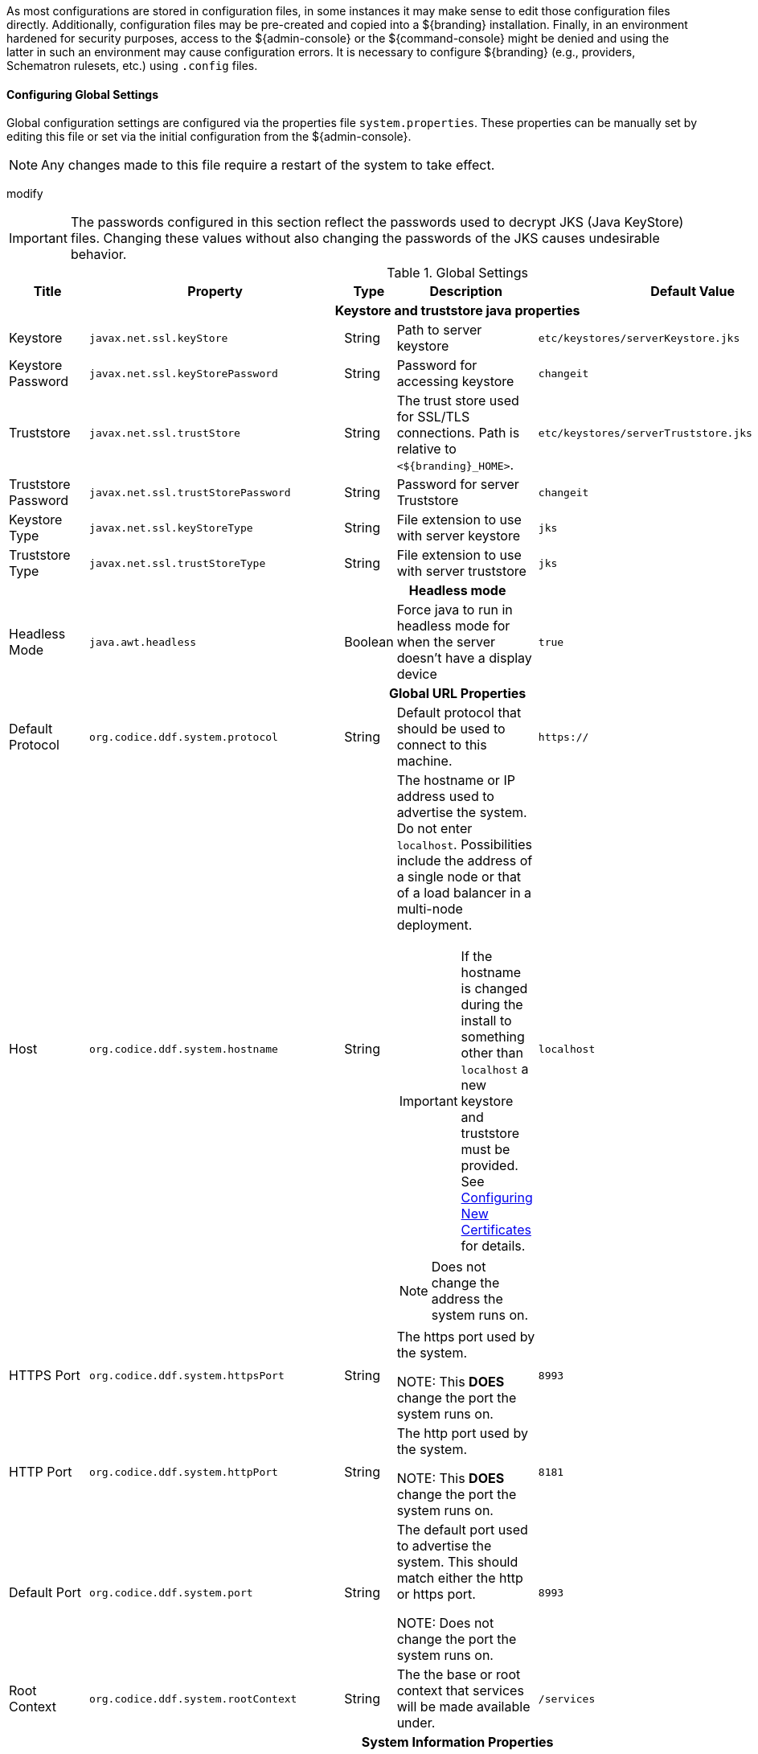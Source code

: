 
As most configurations are stored in configuration files, in some instances it may make sense to edit those configuration files directly.
Additionally, configuration files may be pre-created and copied into a ${branding} installation.
Finally, in an environment hardened for security purposes, access to the ${admin-console} or the ${command-console} might be denied and using the latter in such an environment may cause configuration errors.
It is necessary to configure ${branding} (e.g., providers, Schematron rulesets, etc.) using `.config` files.

==== Configuring Global Settings

Global configuration settings are configured via the properties file `system.properties`.
These properties can be manually set by editing this file or set via the initial configuration from the ${admin-console}.

[NOTE]
====
Any changes made to this file require a restart of the system to take effect.
====
modify
[IMPORTANT]
====
The passwords configured in this section reflect the passwords used to decrypt JKS (Java KeyStore) files.
Changing these values without also changing the passwords of the JKS causes undesirable behavior.
====

.Global Settings
[cols="2,3m,2,3,3m,1" options="header"]
|===
|Title
|Property
|Type
|Description
|Default Value
|Required

6+^h|Keystore and truststore java properties

|Keystore
|javax.net.ssl.keyStore
|String
|Path to server keystore
|etc/keystores/serverKeystore.jks
|Yes

|Keystore Password
|javax.net.ssl.keyStorePassword
|String
|Password for accessing keystore
|changeit
|Yes

|Truststore
|javax.net.ssl.trustStore
|String
|The trust store used for SSL/TLS connections. Path is relative to `<${branding}_HOME>`.
|etc/keystores/serverTruststore.jks
|Yes

|Truststore Password
|javax.net.ssl.trustStorePassword
|String
|Password for server Truststore
|changeit
|Yes

|Keystore Type
|javax.net.ssl.keyStoreType
|String
|File extension to use with server keystore
|jks
|Yes

|Truststore Type
|javax.net.ssl.trustStoreType
|String
|File extension to use with server truststore
|jks
|Yes

6+^h|Headless mode
|Headless Mode
|java.awt.headless
|Boolean
|Force java to run in headless mode for when the server doesn't have a display device
|true
|No

6+^h| Global URL Properties

|Default Protocol
|org.codice.ddf.system.protocol
|String
|Default protocol that should be used to connect to this machine.
|https://
|Yes

|Host
|org.codice.ddf.system.hostname
|String
a|The hostname or IP address used to advertise the system. Do not enter `localhost`. Possibilities include the address of a single node or that of a load balancer in a multi-node deployment.

[IMPORTANT]
====
If the hostname is changed during the install to something other than `localhost` a new keystore and truststore must be provided. See <<_configuring_new_certificates,Configuring New Certificates>> for details.
====

[NOTE]
====
Does not change the address the system runs on.
====

|localhost
|Yes

|HTTPS Port
|org.codice.ddf.system.httpsPort
|String
|The https port used by the system.

NOTE: This *DOES* change the port the system runs on.
|8993
|Yes

|HTTP Port
|org.codice.ddf.system.httpPort
|String
|The http port used by the system.

NOTE: This *DOES* change the port the system runs on.
|8181
|Yes

|Default Port
|org.codice.ddf.system.port
|String
|The default port used to advertise the system. This should match either the http or https port.

NOTE: Does not change the port the system runs on.
|8993
|Yes

|Root Context
|org.codice.ddf.system.rootContext
|String
|The the base or root context that services will be made available under.
|/services
|Yes

6+^h|System Information Properties

|Site Name
|org.codice.ddf.system.siteName
|String
|The site name for ${branding}.
|ddf.distribution
|Yes

|Site Contact
|org.codice.ddf.system.siteContact
|String
|The email address of the site contact.
|
|No

|Version
|org.codice.ddf.system.version
|String
|The version of ${branding} that is running.

This value should not be changed from the factory default.
|${project.version}
|Yes

|Organization
|org.codice.ddf.system.organization
|String
|The organization responsible for this installation of ${branding}.
|Codice Foundation
|Yes

6+^h|Thread Pool Settings

|Thread Pool Size
|org.codice.ddf.system.threadPoolSize
|Integer
|Size of thread pool used for handling UI queries, federating requests, and downloading resources. See <<_configuring_thread_pools,Configuring Thread Pools>>
|128
|Yes

6+^h|HTTPS Specific Settings

|Cipher Suites
|https.cipherSuites
|String
|Cipher suites to use with secure sockets. If using the JCE unlimited strength policy, use this list in place of the defaults:

.
|TLS_DHE_RSA_WITH_AES_128_GCM_SHA256,

TLS_DHE_RSA_WITH_AES_128_CBC_SHA256,

TLS_DHE_RSA_WITH_AES_128_CBC_SHA,

TLS_ECDHE_ECDSA_WITH_AES_128_GCM_SHA256,

TLS_ECDHE_RSA_WITH_AES_128_GCM_SHA256
|No

|Https Protocols
|https.protocols
|String
|Protocols to allow for secure connections
|TLSv1.1,TLSv1.2
|No

|Allow Basic Auth Over Http
|org.codice.allowBasicAuthOverHttp
|Boolean
|Set to true to allow Basic Auth credentials to be sent over HTTP unsecurely. This should only be done in a test environment. These events will be audited.
|false
|Yes

|Restrict the Security Token Service to allow connections only from DNs matching these patterns
|ws-security.subject.cert.constraints
|String
|Set to a comma separated list of regex patterns to define which hosts are allowed to connect to the STS
|.*
|Yes

6+^h|XML Settings

|Parse XML documents into DOM object trees
|javax.xml.parsers.DocumentBuilderFactory
|String
|Enables Xerces-J implementation of `DocumentBuilderFactory`
|org.apache.xerces.jaxp.DocumentBuilderFactoryImpl
|Yes

6+^h|File Upload Settings

|File extensions flagged as potentially dangerous to the host system or external clients
|bad.file.extensions
|String
|Files uploaded with these bad file extensions will have their file names sanitized before being saved
|.exe,
.jsp,
.html,
.js,
.php,
.phtml,
.php3,
.php4,
.php5,
.phps,
.shtml,
.jhtml,
.pl,
.py,
.cgi,
.msi,
.com,
.scr,
.gadget,
.application,
.pif,
.hta,
.cpl,
.msc,
.jar,
.kar,
.bat,
.cmd,
.vb,
.vbs,
.vbe,
.jse,
.ws,
.wsf,
.wsc,
.wsh,
.ps1,
.ps1xml,
.ps2,
.ps2xml,
.psc1,
.psc2,
.msh,
.msh1,
.msh2,
.mshxml,
.msh1xml,
.msh2xml,
.scf,
.lnk,
.inf,
.reg,
.dll,
.vxd,
.cpl,
.cfg,
.config,
.crt,
.cert,
.pem,
.jks,
.p12,
.p7b,
.key,
.der,
.csr,
.jsb,
.mhtml,
.mht,
.xhtml,
.xht
|Yes

|File names flagged as potentially dangerous to the host system or external clients
|bad.files
|String
|Files uploaded with these bad file names will have their file names sanitized before being saved
|crossdomain.xml,
clientaccesspolicy.xml,
.htaccess,
.htpasswd,
hosts,
passwd,
group,
resolv.conf,
nfs.conf,
ftpd.conf,
ntp.conf,
web.config,
robots.txt
|Yes

|Mime types flagged as potentially dangerous to external clients
|bad.mime.types
|String
|Files uploaded with these mime types will be rejected from the upload
|text/html,
text/javascript,
text/x-javascript,
application/x-shellscript,
text/scriptlet,
application/x-msdownload,
application/x-msmetafile
|Yes

|===

These properties are available to be used as variable parameters in input url fields within the ${admin-console}.
For example, the url for the local csw service (\${secure_url}/services/csw) could be defined as:

[source]
----
${variable-prefix}org.codice.ddf.system.protocol}${variable-prefix}org.codice.ddf.system.hostname}:${variable-prefix}org.codice.ddf.system.port}${variable-prefix}org.codice.ddf.system.rootContext}/csw
----

This variable version is more verbose, but will not need to be changed if the system `host`, `port` or `root` context changes.

[WARNING]
====
Only root can access ports < 1024 on Unix systems.
====

==== Configuring with .config Files

The ${branding} is configured using `.config` files.
Like the Karaf `.cfg` files, these configuration files must be located in the `<${ddf-branding}_HOME>/etc/` directory, have a name that matches the _configuration persistence ID_ (PID) they represent, and have a `service.pid` property set to the configuration PID.

As opposed to `.cfg` however, this type of configuration file supports lists within configuration values (metatype `cardinality` attribute greater than 1).

[IMPORTANT]
====
This new configuration file format *must* be used for any configuration that makes use of lists.
Examples include Web Context Policy Manager (PID: `org.codice.ddf.security.policy.context.impl.PolicyManager`)
and Security STS Guest Claims Handler (PID: `ddf.security.sts.guestclaims`).
====

[WARNING]
====
Only one configuration file should exist for any given PID.
The result of having both a `.cfg` and a `.config` file for the same PID is undefined and could cause the application to fail.
====

The main purpose of the configuration files is to allow administrators to pre-configure ${branding} without having to use the ${admin-console}.
In order to do so, the configuration files need to be copied to the `<${branding}_HOME>/etc` directory after ${branding} zip has been extracted.

Upon start up, all the `.config` files located in `<${branding}_HOME>/etc` are automatically read and processed.
Files that have been processed successfully are moved to `<${branding}_HOME>/etc/processed` so they will not be processed again when the system is restarted.
Files that could not be processed are moved to the `<${branding}_HOME>/etc/failed` directory.

${branding} also monitors the `<${branding}_HOME>/etc` directory for any new `.config` file that gets added.
As soon as a new file is detected, it is read, processed and moved to the appropriate directory based on whether it was successfully processed or not.

==== Configuring Managed Service Factory Bundles

Services that are created using a Managed Service Factory can be configured using `.config` files as well.
The configuration files follow a different naming convention however.
The files must start with the Managed Service Factory PID, be followed by a unique identifier and have a `.config` extension.
For instance, assuming that the Managed Service Factory PID is `org.codice.ddf.factory.pid` and two instances of the service need to be configured, files `org.codice.ddf.factory.pid.<UNIQUE ID 1>.config` and `org.codice.ddf.factory.pid.<UNIQUE ID 2>.config` should be created and added to `<${branding}_HOME>/etc`.

The unique identifiers used in the file names have no impact on the order in which the configuration files are processed.
No specific processing order should be assumed.
Also, a new service will be created and configured every time a configuration file matching the Managed Service Factory PID is added to the directory, regardless of the _unique id_ used.

These configuration files must also contain a `service.factoryPid` property set to the factory PID (without the sequential number).
They should not however contain the `service.pid` property.

===== File Format

The basic syntax of the `.config` configuration files is similar to the older `.cfg` files but introduces support for lists and types other than simple strings.
The type associated with a property must match the `type` attribute used in the corresponding `metatype.xml` file when applicable.

The following table shows the format to use for each property type supported.

[cols="1,2,4" options="header"]
|===

|Type
|Format
|Example

|Service PID
|`service.pid = "servicePid"`
|`service.pid = "org.codice.ddf.security.policy.context.impl.PolicyManager"`

|Factory PID
|`service.factoryPid = "serviceFactoryPid"`
|`service.factoryPid = "Csw_Federated_Source"`

|Strings
|`name = "value"`
|`name = "john"`

|Booleans
|`name = B"true\|false"`
|`authorized = B"true"`

|Integers
|`name = I"value"`
|`timeout=I"60"`

|Longs
|`name = L"value"`
|`diameter = L"10000"`

|Floats
|`name = F"value"`
|`cost = F"10.50"`

|Doubles
|`name = D"value"`
|`latitude = D"45.0234"`

|Lists of Strings
|`name = [ "value1", "value2", ... ]`
a|
----
`complexStringArray = [
	"{\"url\"\ \"http://test.sample.com\"\ \"layers\"\ [\"0\"]\ {\"VERSION\"\ \"1.1\|1.2\"\ \"image/png\"}\ \"beta\"\ 1}",
	"{\"url\"\ \"http://test.sample.com"\ 0.5}",
	"/solr\=SAML\|PKI\|basic", "/security-config\=SAML\|basic"
]`
----

|Lists of Integers
|`name = I[ "value1", "value1", ... ]`
|`sizes = I[ "10", "20", "30" ]`

|===

[NOTE]
====
* Lists of values can be prefixed with any of the supported types (`B`, `I`, `L`, `F` or `D`)
* To prevent any configuration issues, the `=` signs used in values should be escaped using a backslash (`\`)
* Boolean values will default to `false` if any value other than `true` is provided
* Escape character in values must be used for double quotes (`"`) and spaces, but cannot be used with `{` `}` or `[` `]` pairings
====

.Sample configuration file
[source,java,linenums]
----
service.pid="org.codice.ddf.security.policy.context.impl.PolicyManager"

authenticationTypes=["/\=SAML|GUEST","/admin\=SAML|basic","/system\=basic","/solr\=SAML|PKI|basic","/sources\=SAML|basic","/security-config\=SAML|basic","/search\=basic"]

realms=["/\=karaf"]

requiredAttributes=["/\=","/admin\={http://schemas.xmlsoap.org/ws/2005/05/identity/claims/role\=admin}","/solr\={http://schemas.xmlsoap.org/ws/2005/05/identity/claims/role\=admin}","/system\={http://schemas.xmlsoap.org/ws/2005/05/identity/claims/role\=admin}","/security-config\={http://schemas.xmlsoap.org/ws/2005/05/identity/claims/role\=admin}"]

whiteListContexts=["/services/SecurityTokenService","/services/internal/metrics","/services/saml","/proxy","/services/csw"]
----

==== Installing Multiple ${branding} on the Same Host

To have multiple ${branding} instances on the same host, it is necessary to edit the port numbers in the files in the ${branding} install folder.

[cols="4" options="header"]
|===

|File to Edit
|Property(ies)
|Original Value
|Example of New Value

|`bin/karaf.bat`
|`address`
|`5005`
|`5006`

.2+|`etc/org.apache.karaf.management.cfg`
|`rmiRegistryPort`
|`1099`
|`1199`


|`rmiServerPort`
|`44444`
|`44445`

.2+|`etc/system.properties`
|`httpsPort`,`port`
|`8993`
|`8994`

|`httpPort`
|`8181`
|`8281`

|===

==== Configuring Files in HOME Directory Hierarchy

Many important configuration settings are stored in the `<${branding}_HOME>` directory.


[NOTE]
====
Depending on the environment, it may be easier for integrators and administrators to configure ${branding} using the ${admin-console} prior to disabling it for hardening purposes.
The ${admin-console} can be re-enabled for additional configuration changes.
====

In an environment hardened for security purposes, access to the ${admin-console} or the ${command-console} might be denied and using the latter in such an environment may cause configuration errors.
It is necessary to configure ${branding} (e.g., providers, Schematron rulesets, etc.) using `.config` files.

A template file is provided for some configurable ${branding} items so that they can be copied/renamed then modified with the appropriate settings.

[WARNING]
====
If the ${admin-console} is enabled again, all of the configuration done via `.config` files will be loaded and displayed.
However, note that the name of the `.config` file is not used in the ${admin-console}.
Rather, a universally unique identifier (UUID) is added when the ${branding} item was created and displays this UUID in the console (e.g., `OpenSearchSource.112f298e-26a5-4094-befc-79728f216b9b`)
====

==== Configuring Using a .config File Template


A template file is provided for some configurable ${branding} items so that they can be copied/renamed then modified with the appropriate settings.

The following steps define the procedure for configuring a new source or feature using a `config` file:

. Copy/rename the provided template file in the ``etc/templates` directory to the `etc` directory. (Refer to the table above to determine correct template.)
.. Not required, but a good practice is to change the instance name (e.g., `OpenSearchSource.1.config`) of the file to something identifiable (`OpenSearchSource.remote-site-1.config`).
. Edit the copied file to etc with the settings for the configuration. (Refer to the table above to determine the configurable properties).
.. Consult the inline comments in the file for guidance on what to modify.

The new service can now be used as if it was created using the ${admin-console}.

.Templates included with ${branding}
[cols="1,4,4,1" options="header"]
|===

|${ddf-branding} Service
|Template File Name
|Factory PID
|Configurable Properties

|${ddf-branding} Catalog Framework
|`ddf.catalog.impl.service.CatalogFrameworkImpl.cfg`
|`ddf.catalog.CatalogFrameworkImpl`
|Standard Catalog Framework

|===

==== Configuring Solr Catalog Provider Data Directory

The Solr Catalog Provider writes index files to the file system.
By default, these files are stored under `${branding}_HOME/data/solr/catalog/data`.
If there is inadequate space in `${branding}_HOME`, or if it is desired to maintain backups of the indexes only, this directory can be changed.

In order to change the Data Directory, the `system.properties` file in `${branding}_HOME/etc` must be edited prior to starting ${branding}.

.Edit the `system.properties` file
[source]
----
# Uncomment the following line and set it to the desired path
#solr.catalog.data.dir=/opt/solr/catalog/data
----

===== Changing the Data Directory

It may become necessary to change the data directory after ${branding} has ingested data.

. Shut down the ${branding}.
. Create the new directory to hold the indexes.
+
.Make new Data Directory
[source,bash]
----
mkdir -p /path/to/new/data/dir
----
+
. Copy the indexes to the new directory.
+
.Copy the indexes to the new Directory.
[source,bash]
----
cp /path/to/old/data/dir/* /path/to/new/data/dir/.
----
+
. Set the `system.properties` file to use the new directory.
+
.Update system.properties file
[source,java]
----
solr.catalog.data.dir=/path/to/new/data/dir
----
+
. Restart the ${branding}.

==== Configuring Thread Pools

The `org.codice.ddf.system.threadPoolSize` property can be used to specify the size of thread pools used by:

* Federating requests between ${branding} systems
* Downloading resources
* Handling asynchronous queries, such as queries from the UI

By default, this value is set to 128.
It is not recommended to set this value extremely high.
If unsure, leave this setting at its default value of 128.


==== Configuring ${branding} Web Service Providers

By default Solr, STS server, STS client and the rest of the services use the system property `org.codice.ddf.system.hostname` which is defaulted to 'localhost' and not to the fully qualified domain name of the ${branding} instance.
Assuming the ${branding} instance is providing these services, the configuration must be updated to use the *fully qualified domain name* as the service provider.

This can be changed during <<Initial Configuration>> or later by editing the `<INSTALL_HOME>/etc/system.properties` file. See <<Editing ${branding} Web Service Providers Configuration Files>>.
